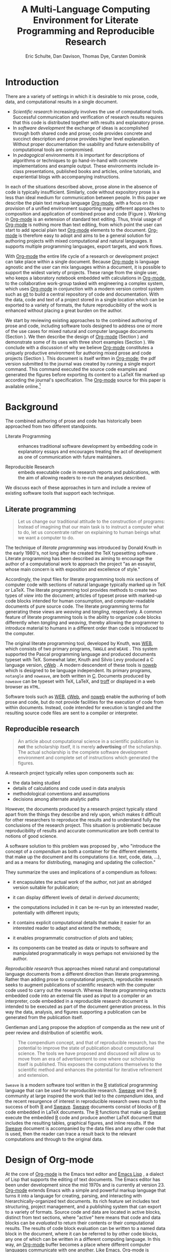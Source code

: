 #+TITLE: A Multi-Language Computing Environment for Literate Programming and Reproducible Research
#+AUTHOR: Eric Schulte, Dan Davison, Thomas Dye, Carsten Dominik
#+OPTIONS: ^:nil toc:nil H:4
#+LATEX_HEADER: \usepackage{tikz}
#+LATEX_HEADER: \usepackage{attrib}
#+LATEX_HEADER: \usepackage{mathpazo}
#+LATEX_HEADER: \usepackage{thumbpdf,natbib}
#+LATEX_HEADER: \Plainauthor{Eric Schulte, Dan Davison, Thomas Dye, Carsten Dominik}
#+LATEX_HEADER: \author{Eric Schulte\\University of New Mexico \And Dan Davison\\University of Oxford \AND Thomas Dye\\University of Hawai`i \AND Carsten Dominik\\University of Amsterdam and Radboud University Nijmegen}
#+LATEX_HEADER: \title{A Multi-Language Computing Environment for Literate Programming and Reproducible Research}
#+LATEX_HEADER: \Shorttitle{Computational Environment for Mixed Prose and Code}
#+LATEX_HEADER: \Keywords{emacs, lisp, org-mode, literate programming, reproducible research, compendium, web}
#+LATEX_HEADER: \Address{Eric Schulte\\Department of Computer Science\\University of New Mexico\\1 University of New Mexico\\Albuquerque, NM 87131\\United States of America\\E-mail: eschulte@cs.unm.edu\\URL: http://cs.unm.edu/$\sim$eschulte/}
#+LATEX_HEADER: \Abstract{We present a new computing environment for authoring mixed natural   and computer language documents. In this environment a single   hierarchically-organized plain text source file may contain a   variety of elements such as code in arbitrary programming languages,   raw data, links to external resources, project management data,   working notes, and text for publication. Code fragments may be   executed in situ with graphical, numerical and text output captured   or linked in the file. Export to \LaTeX{}, HTML, \LaTeX{} Beamer,   DocBook and other formats permits working reports, presentations and   manuscripts for publication to be generated from the file. In   addition, functioning pure code files can be automatically extracted   from the file. This environment is implemented as an extension to   the Emacs text editor and provides a rich set of features for   authoring both prose and code, as well as sophisticated project   management capabilities.}
#+LaTeX_CLASS: jss
#+STARTUP: oddeven

* COMMENT How to export this file to LaTeX
Evaluate the following code block to configure Org-mode for exporting
this file to LaTeX.

#+begin_src emacs-lisp :tangle yes :results silent
  (require 'org-latex)
  (org-add-link-type
   "latex" nil
   (lambda (path desc format)
     (cond
      ((eq format 'html)
       (format "<span style=\"color:black;\">%s</span>" desc))
      ((eq format 'latex)
       (format "\\%s{%s}" path desc)))))

  (setq org-babel-default-header-args:org '((:results . "raw silent")
                                            (:exports . "code")))
  ;; replace nasty single-quotes returned by R
  (add-hook 'org-export-latex-final-hook
            (lambda ()
              (replace-regexp "’" "'")
              (goto-char (point-min))
              (replace-regexp (regexp-quote "\texttt{SCHEDULED:}") "SCHEDULED:")
              (goto-char (point-min))
              (replace-regexp (regexp-quote ",*") "*")
              (replace-regexp (regexp-quote ",#") "#")))
  
  ;; use latex listings for fontified code blocks
  (set-default 'org-export-latex-listings t)

  
  (add-to-list 'org-export-latex-classes
               '("jss"
                 "\\documentclass[article,shortnames]{jss}"
                 ("\\section{%s}" . "\\section*{%s}")
                 ("\\subsection{%s}" . "\\subsection*{%s}")
                 ("\\subsubsection{%s}" . "\\subsubsection*{%s}")
                 ("\\paragraph{%s}" . "\\paragraph*{%s}")
                 ("\\subparagraph{%s}" . "\\subparagraph*{%s}")))

  ;; JSS has its own code formatting style
  (setq org-export-latex-listings nil)
  (setq org-export-latex-verbatim-wrap
        '("\\begin{Code}\n" . "\\end{Code}\n"))

  :configured
#+end_src

* Introduction
There are a variety of settings in which it is desirable to mix prose,
code, data, and computational results in a single document.
- /Scientific research/ increasingly involves the use of computational
  tools. Successful communication and verification of research results
  requires that this code is distributed together with results and
  explanatory prose.
- In /software development/ the exchange of ideas is accomplished
  through both shared code and prose; code provides concrete and
  succinct description and prose provides higher level explanation.
  Without proper documentation the usability and future extensibility
  of computational tools are compromised.
- In /pedagogical/ environments it is important for descriptions of
  algorithms or techniques to go hand-in-hand with concrete
  implementations and example output.  These environments include
  in-class presentations, published books and articles, online
  tutorials, and experiential blogs with accompanying instructions.

In each of the situations described above, prose alone in the absence
of code is typically insufficient.  Similarly, code
without expository prose is a less than ideal medium for communication
between people. In this paper we describe the plain text markup
language [[latex:proglang][Org-mode]], with a focus on its provision of a unified
environment supporting many different approaches to composition and
application of combined prose and code (Figure \ref{fig:overview}).  Working in
[[latex:proglang][Org-mode]] is an extension of standard text editing. Thus, trivial usage
of [[latex:proglang][Org-mode]] is nothing more than text editing, from which point the
user can start to add special plain text [[latex:proglang][Org-mode]]
elements to the document.  [[latex:proglang][Org-mode]] is therefore easy to adopt and
aims to be a general solution for authoring projects with mixed
computational and natural languages.  It supports multiple programming languages,
export targets, and work flows.

#+begin_LaTeX
    \usetikzlibrary{shapes,arrows,shadows,decorations,decorations.text,through}
    \tikzstyle{page} = [rectangle, draw, text width=9em,
    text centered, rounded corners,
    node distance=3cm, minimum height=1em,
    font=\tiny,
    fill=blue!20,
    general shadow={
      fill=black!30,
      shadow xshift=0.25cm,
      shadow yshift=-0.25cm
    },
    very thick,
    draw=blue]
    \begin{figure}
      \centering
      \begin{tikzpicture}[->,>=stealth', shorten >=1pt, auto, scale=0.75]
        \node [page] (org) at (0,0) {
          \begin{center}
            \normalsize{Org-mode}
          \end{center}
    \begin{verbatim}
      ,* Plain Text Markup
      - prose composition
      - code composition
      - data analysis
    
      ,#+begin_src C :tangle run.c
        int main(){
          return 0;
        }
      ,#+end_src
    
      ,#+begin_src R :file fig.pdf
        plot(data)
      ,#+end_src
    
    \end{verbatim}
        };
    
        \node [page] (htm) at (8,1) {
          \begin{center}
            \normalsize{HTML}
          \end{center}
    \begin{verbatim}
      <h1>Plain Text Markup</h1>
      <ul>
      <li>prose composition</li>
      <li>code composition</li>
      <li>data analysis</li>
      </ul>
    \end{verbatim}
        };
    
        \node [page] (tex) at (9,-1) {
          \begin{center}
            \normalsize{\LaTeX{}}
          \end{center}
    \begin{verbatim}
      \Section{Plain Text Markup}
      \begin{itemize}
      \item prose composition
      \item code composition
      \item data analysis
      \end{itemize}
    \end{verbatim}
        };
    
        \node [page] (src) at (-8,0) {
          \begin{center}
            \normalsize{Source Code}
          \end{center}
    \begin{verbatim}
      int main(){
        return 0;
      }
    \end{verbatim}
        };
    
        \node [text width=8em] (code-out) at (3.5,-5) {embedded data and
          source code in arbitrary languages};
    
        \node [text width=8em] (code-out) at (-3.5,-5) {raw output,
          tabular data, figures, etc\ldots};
    
        \path (org) edge [loop below] node {\normalsize{Code Evaluation}} (
        \path (org) edge node {\normalsize{Export}} (5.5,0); 
        \path (org) edge node [above, text width=4.5em] {\normalsize{Code\\  Extraction}} (-5.5,0);
        \path (org) edge node [below] {\normalsize{(Weave)}} (5.5,0); 
        \path (org) edge node [below] {\normalsize{(Tangle)}} (-5.5,0);
      \end{tikzpicture}
      \caption{Org-mode enables both the composition and
        application of code and prose.}
      \label{fig:overview}
    \end{figure}
#+end_LaTeX

With [[latex:proglang][Org-mode]] the entire life cycle of a research or development
project can take place within a single document.  Because [[latex:proglang][Org-mode]] is
language agnostic and the user can mix languages within a document, it
is possible to support the widest variety of projects.  These range
from the single user, who keeps a laboratory notebook
embedded with calculations in [[latex:proglang][Org-mode,]] to the collaborative
work-group tasked with engineering a complex system, which uses
[[latex:proglang][Org-mode]] in conjunction with a modern version control system such as
[[latex:proglang][git]] to build a central repository of code and documentation.  With the
data, code and text of a project stored in a single location which can
be exported to a variety of formats, the future reproducibility of the
work is enhanced without placing a great burden on the
author.

We start by reviewing existing approaches to the combined authoring of
prose and code, including software tools designed to address one or
more of the use cases for mixed natural and computer language
documents (Section \ref{background}).  We then describe the design of
[[latex:proglang][Org-mode]] (Section \ref{design}) and demonstrate some of its uses with
three short examples (Section \ref{examples}).  We conclude with a
discussion of why we believe [[latex:proglang][Org-mode]] constitutes a uniquely
productive environment for authoring mixed prose and code projects
(Section \ref{discussion}).  This document is itself written in
[[latex:proglang][Org-mode]]; the pdf version submitted to the journal was created by
running a single export command.  This command executed the source
code examples and generated the figures before exporting its content
to a LaTeX file marked up according the journal's specification. The
[[latex:proglang][Org-mode]] source for this paper is available online.[fn:5]

* Background
  :PROPERTIES:
  :CUSTOM_ID: background
  :END:
The combined authoring of prose and code has historically been
approached from two different standpoints.

- Literate Programming :: enhances traditional software development by
     embedding code in explanatory essays and encourages treating the
     act of development as one of communication with future
     maintainers.

- Reproducible Research :: embeds executable code in research reports
     and publications, with the aim of allowing readers to re-run the
     analyses described.

We discuss each of these approaches in turn and include a review of
existing software tools that support each technique.

** Literate programming
#+begin_quote
Let us change our traditional attitude to the construction of
programs: Instead of imagining that our main task is to instruct a
computer what to do, let us concentrate rather on explaining to human
beings what we want a computer to do.

\attrib{\citealt{web}}
#+end_quote

The technique of /literate programming/ was introduced by Donald Knuth
 in the early 1980's, not long after he created the TeX typesetting
 software \citep{web}.  Literate programming has been described as
 aiming to encourage the author of a computational work to approach
 the project "as an essayist, whose main concern is with exposition
 and excellence of style."
# need citation with page number
# I hesitate about including this as I find the quote itself
# pretentious and thus of questionable style [DD]

Accordingly, the input files for literate programming tools mix
sections of computer code with sections of natural language typically
marked up in TeX or LaTeX.  The literate programming tool provides
methods to create two types of /view/ into the document; articles of
typeset prose with marked-up code blocks intended for human consumption,
and computer-readable documents of pure source code.  The literate
programming terms for generating these views are /weaving/ and
/tangling/, respectively.  A common feature of literate programming
tools is the ability to organize code blocks differently when
/tangling/ and /weaving/, thereby allowing the programmer to introduce
material to humans in a different order than code is introduced to the
computer.

The original literate programming tool, developed by Knuth, was
[[latex:proglang][WEB]], which consists of two primary programs,
=TANGLE= and =WEAVE= \citep{web}.  This system supported the Pascal
programming language and produced documents typeset with TeX.
Somewhat later, Knuth and Silvio Levy produced a C language version,
[[latex:proglang][cWeb]] \citep{knuth94:_cweb_system_struc_docum}.  A
modern descendent of these tools is [[latex:proglang][noweb]]
\citep{noweb} which is designed to be language independent.  Its
primary programs, =notangle= and =noweave=, are both written in
[[latex:proglang][C]].  Documents produced by =noweave= can be typeset
with TeX, LaTeX, and [[latex:proglang][troff]] or displayed in a web
browser as =HTML=.
# I'm slightly confused here. Is that the same as saying that
# =noweave= is capable of producing LaTeX, troff and HTML output? Does
# =noweave= require latex (mixed with code) as /input/?
Software tools such as [[latex:proglang][WEB]], [[latex:proglang][cWeb]], and [[latex:proglang][noweb]] enable the authoring of
both prose and code, but do not provide facilities for the execution
of code from within documents.  Instead, code intended for execution
is tangled and the resulting source code files are sent to a compiler
or interpreter.

** Reproducible research
#+begin_quote
An article about computational science in a scientific publication is
*not* the scholarship itself, it is merely *advertising* of the
scholarship.  The actual scholarship is the complete software
development environment and complete set of instructions which
generated the figures.

\attrib{\citealt{donoho}}
#+end_quote

A research project typically relies upon components such as:
  - the data being studied
  - details of calculations and code used in data analysis
  - methodological conventions and assumptions
  - decisions among alternate analytic paths

However, the documents produced by a research project typically stand
apart from the things they describe and rely upon, which makes it
difficult for other researchers to reproduce the results and to
understand fully the conclusions of the research project. This
situation is problematic because reproducibility of results and
accurate communication are both central to notions of good science.

A software solution to this problem was proposed by
\citet{compendium}, who "introduce the concept of a /compendium/ as
both a container for the different elements that make up the document
and its computations (i.e. text, code, data, ...), and as a means for
distributing, managing and updating the collection."

They summarize the uses and implications of a compendium as follows:

  - it encapsulates the actual work of the author, not just an
    abridged version suitable for publication; 

  - it can display different levels of detail in /derived documents/; 

  - the computations included in it can be re-run by an interested
    reader, potentially with different inputs;

  - it contains explicit computational details that make it easier for
    an interested reader to adapt and extend the methods;

  - it enables programmatic construction of plots and tables; 

  - its components can be treated as data or inputs to software and
    manipulated programmatically in ways perhaps not envisioned by
    the author.

/Reproducible research/ thus approaches mixed natural and
computational language documents from a different direction than
literate programming.  Rather than adding prose to computational
projects, reproducible research seeks to augment publications of
scientific research with the computer code used to carry out the
research.  Whereas literate programming extracts embedded code into an
external file used as input to a compiler or an interpreter, code
embedded in a reproducible research document is intended to be executed as part
of the document generation process.  In this way the data, analysis,
and figures supporting a publication can be generated from the
publication itself.

Gentleman and Lang propose the adoption of compendia as the
new unit of peer review and distribution of scientific work.

#+begin_quote
The compendium concept, and that of reproducible research, has the
potential to improve the state of publication about computational
science. The tools we have proposed and discussed will allow us to
move from an era of advertisement to one where our scholarship itself
is published. This exposes the computations themselves to the
scientific method and enhances the potential for iterative refinement
and extension.  \citep{compendium}
#+end_quote

=Sweave= \citep{sweave} is a modern software tool written in the [[latex:proglang][R]]
statistical programming language \citep{r-software} that can be used
for reproducible research.  [[latex:proglang][Sweave]] and the [[latex:proglang][R]] community at large
inspired the work that led to the /compendium/ idea, and the recent
resurgence of interest in reproducible research owes much to the success of both [[latex:proglang][R]]
and [[latex:proglang][Sweave]].
[[latex:proglang][Sweave]] documents consist of blocks of [[latex:proglang][R]] code embedded in
LaTeX documents.  The [[latex:proglang][R]] functions that make up
[[latex:proglang][Sweave]] execute the embedded [[latex:proglang][R]] code and produce another
LaTeX document that includes the resulting tables, graphical figures,
and inline results.  If the [[latex:proglang][Sweave]] document is accompanied by the
data files and any other code that is used, then the reader can trace a result
back to the relevant computations and through to the original
data.

* Design of Org-mode
  :PROPERTIES:
  :CUSTOM_ID: design
  :END:
At the core of [[latex:proglang][Org-mode]] is the Emacs text editor \citep{emacs} and
[[latex:proglang][Emacs Lisp]]
\citep{lewis10:_gnu_emacs_lisp_refer_manual}, a dialect of Lisp that
supports the editing of text documents.  The Emacs editor has been under
development since the mid 1970s and is currently at version 23.
[[latex:proglang][Org-mode]] extends Emacs with a simple and powerful markup language
that turns it into a language for creating, parsing, and interacting with
hierarchically-organized text documents.  Its
rich feature set includes text structuring, project management, and a
publishing system that can export to a variety of formats.  Source
code and data are located in active blocks, distinct from text
sections, where "active" here means that code and data blocks can be
/evaluated/ to return their contents or their computational results.
The results of code block evaluation can be written to a named data
block in the document, where it can be referred to by other code
blocks, any one of which can be written in a different computing
language.  In this way, an [[latex:proglang][Org-mode]] buffer becomes a place where
different computer languages communicate with one another.  Like
Emacs, [[latex:proglang][Org-mode]] is extensible: support for new languages can be added
by the user in a modular fashion through the definition of a small
number of [[latex:proglang][Emacs Lisp]] functions.

In the remainder of this section, we first describe [[latex:proglang][Org-mode]] in more detail, focusing
on those features that support literate programming and reproducible
research (Section \ref{org-mode}).  We then describe the syntax of
code and data blocks (Section \ref{syntax}), evaluation of code blocks
(Section \ref{code-blocks}), weaving and tangling of [[latex:proglang][Org-mode]] documents
(Section \ref{export}), and language support facilities (Section
\ref{languages}).

** Structure and content of Org-mode documents
   :PROPERTIES:
   :CUSTOM_ID: org-mode
   :END:

[[latex:proglang][Org-mode]] is an Emacs extension that organizes note taking, task
management, project planning, documentation and authoring.  Its name
comes from its organizing function and the fact that extensions to
Emacs are often implemented as /modes/---software modules that define
the way a user can edit and interact with certain classes of
documents.  [[latex:proglang][Org-mode]] documents are plain text files, usually with the
file name extension /.org/; working in [[latex:proglang][Org-mode]] starts with
conventional text editing and incrementally adds [[latex:proglang][Org-mode]]-specific
features.  Because Emacs has been ported to a large number of operating systems
[[latex:proglang][Org-mode]] can be run on a wide variety of devices and its plain text
documents are compatible between arbitrary platforms.

*** Document structure

The fundamental structure of [[latex:proglang][Org-mode]] documents is the outline,
comprising a hierarchically arranged collection of nodes.  A
document can have a section of text before the first node, which 
is often used for defining general properties of the document
such as a title, and for technical setup.  Following this initial 
section is a sequence of top-level nodes, each of which is the root 
of a subtree of arbitrary depth.
Nodes in the outline are single line headings identified by one or
more asterisks at the beginning of the line.  The number of asterisks
indicates the hierarchical level of the node.

#+begin_src org
  ,* First heading
  ,    Some arbitrary text
  ,* Second heading
  ,** A subsection of the second heading
  ,* Third heading
#+end_src

Each heading line can be followed by arbitrary text,
which gives the document the logical structure of a book or article.  The
hierarchical outline structure can be folded at every node, making it
possible to expose selected sections for quick access or to provide a
structural overview of the document.

*** Metadata on nodes

One of the primary design goals of [[latex:proglang][Org-mode]] was to define a system
that combines efficient note-taking and brainstorming with a task
management and project planning system.  A single [[latex:proglang][Org-mode]] document
can hold the notes together with all the data necessary to keep track
of tasks and projects associated with the notes.  This is accomplished
by assigning metadata to outline nodes using a special syntax.
Metadata for a node can include a task state, like =TODO= or =DONE=, a
priority, and one or more tags, dates, and arbitrary key-value pairs
called properties.  In the following example the top-level node is a
task with state =TODO=, a priority of =A=, and tagged for urgent
attention at work.  The task has been scheduled for 18 August 2010 and
a property indicates that it was delegated to Peter.

#+begin_src org
  ,* TODO [#A] Some task         :@work:urgent:
  ,  SCHEDULED: <2010-08-18 Wed>
  ,  :PROPERTIES:
  ,    :delegated_to: Peter 
  ,  :END:
#+end_src

The task and project management functionality of [[latex:proglang][Org-mode]] is centered
around the metadata associated with nodes.  [[latex:proglang][Org-mode]] provides
facilities to create and modify metadata quickly and efficiently.  It
also provides facilities to search, sort, and filter headlines, to
display a chronological summary of all headlines with date and time
metadata, to
display tabular views of properties at selected headlines, to clock in and out of
headlines defined as tasks, and more.

The outline structure of documents defines a hierarchy of
metadata.  Tags and properties of a node are inherited by its
sub-nodes, and views of the document can be designed that sum or
average the properties inherited by a node.  Code blocks live in this
hierarchy of content and metadata, all of which is accessible to and
can be modified by the code blocks.

*** Special document content

The text following a headline in an [[latex:proglang][Org-mode]] document can be
structured to represent various types of information, including
vectors, matrices, source code, and arbitrary pieces of text.  Vector
and matrix data are represented as tables where the columns are marked
by vertical bars and rows are optionally separated by dashed lines as
shown in the following example.  Org-mode provides a number of
commands for natural table navigation and editing.  The Emacs
mathematical tool, /calc/,[fn:3] can be used to carry out computations
in tables.  This feature is similar to spreadsheet applications, but
[[latex:proglang][Org-mode]] uses plain text to represent both data and formulas.

#+begin_src org
  ,| Name 1 | Name 2 | ... | Name N |
  ,|--------+--------+-----+--------|
  ,| Value  | ...    | ... | ...    |
  ,| ...    | ...    | ... | ...    |
#+end_src

** Code and data block extensions
    :PROPERTIES:
    :CUSTOM_ID: code-blocks
    :END:

Both code and data blocks are /active/ in [[latex:proglang][Org-mode]] documents.  This
means that code blocks can be evaluated and their results written to
the document as [[latex:proglang][Org-mode]] constructs.  These blocks can interact with
both data and code blocks through a simple and powerful variable
passing system.

*** Syntax
    :PROPERTIES:
    :CUSTOM_ID: syntax
    :END:

Data blocks that are preceded by a line that begins with =#+results:=,
and are
followed by a name unique within the document, can be accessed by code
blocks. These can be /tables/, /example blocks/, or /links/.
#+begin_src org
  ,#+results: tabular-data
  ,| 1 |  2 |
  ,| 2 |  3 |
  ,| 3 |  5 |
  ,| 4 |  7 |
  ,| 5 | 11 |
  
  ,#+results: scalar-data
  ,: 9
  
  ,#+results: linked-data
  ,[[http://external-data.org]]
#+end_src

Active code blocks are marked with a =#+source:= line, followed by a
name unique within the document.  Such blocks can be augmented by header
arguments that control the way [[latex:proglang][Org-mode]] handles evaluation and export.
#+begin_src org
  ,#+source: <name>
  ,#+begin_src <language> <header arguments>
  ,  <body>
  ,#+end_src
#+end_src

*** Evaluation

When a code block is evaluated, the captured output appears by default
in the [[latex:proglang][Org-mode]] buffer immediately following the code block, e.g.,
#+begin_src org
   ,#+begin_src ruby :exports none
   ,  require 'date'
   ,  "This was last evaluated on #{Date.today}"
   ,#+end_src
   ,
   ,#+results:
   ,: This was last evaluated on 2010-11-01
#+end_src

#+begin_src ruby :exports none
  require 'date'
  "This was last evaluated on #{Date.today}"
#+end_src

By default, a code block is evaluated in a dedicated system process
that does not persist after evaluation is complete. The =:dir= header
argument can be used to specify the directory associated with the
system process; if this is a directory on a remote machine then the
code executes on the remote machine and the results are automatically
transferred across the network to the local Emacs process.

In addition, evaluation of several languages may be performed in an
interactive Emacs "session" that persists indefinitely. For example,
session-based evaluation of R code uses R sessions provided by the
Emacs Speaks Statistics (ESS) project \citep{ess}.  Thus, both the [[latex:proglang][Org-mode]]
buffer and the language-specific session buffers may be used to
share functions and data structures between blocks. In [[latex:proglang][Org-mode]],
[[latex:proglang][R]] code editing and session-based [[latex:proglang][R]] evaluation are implemented using
ESS. Therefore [[latex:proglang][Org-mode]] is not a replacement for ESS; rather [[latex:proglang][Org-mode]]
provides a document authoring and project management environment
within which to embed traditional ESS usage.

Session-based evaluation during export to LaTeX is similar to the approach
taken by [[latex:proglang][Sweave]], in which every code block is evaluated in the same
persistent session.  In [[latex:proglang][Org-mode]], the =:session= header argument takes
an optional name, making it possible to maintain multiple distinct
sessions.  Thus, [[latex:proglang][Org-mode]] builds upon and extends the functionality of [[latex:proglang][Sweave]].

*** Results
[[latex:proglang][Org-mode]] returns the results of code block evaluation as strings,
scalars, tables, or links.  By default, these are
inserted in the [[latex:proglang][Org-mode]] buffer as special plain text elements immediately after
the code block.  In practice, the user has extensive control over how
evaluation results are handled.

At the most basic level, results can be collected from code blocks by
value or as output.  This behavior is controlled by the =:results=
header argument.

- =:results value= :: Specifies that the code block should be treated
     as a function, and the results should be equal to the value of
     the last expression in the block, like the return value of a
     function.  This is the default setting.

- =:results output= :: Specifies that the results should be collected
     from =STDOUT=, as they are written by the
     application responsible for code execution.

These differences are demonstrated by the following
[[latex:proglang][perl]] code, which yields different results depending
on the value of the =:results= header argument.  Note that the first
example uses the default =:results value= and returns a scalar.  When
output is returned the same code yields a string.

#+begin_src org
  ,#+begin_src perl
  ,  $x = 8;
  ,  $x = $x + 1;
  ,  print "shouting into the dark!\n";
  ,  $x
  ,#+end_src
  
  ,#+results:
  ,: 9
    
  ,#+begin_src perl :results output
  ,$x = 8;
  ,$x = $x + 1;
  ,print "shouting into the dark!\n";
  ,$x
  ,#+end_src
  
  ,#+results:
  ,: shouting into the dark!  
#+end_src org

#+begin_src perl :exports none
  $x = 8;
  $x = $x + 1;
  print "shouting into the dark!\n";
  $x
#+end_src

#+begin_src perl :results output :exports none
$x = 8;
$x = $x + 1;
print "shouting into the dark!\n";
$x
#+end_src

[[latex:proglang][Org-mode]] also recognizes vector and matrix results and
inserts them as tables into the buffer, as demonstrated by the
following two blocks of Haskell code.

#+begin_src org
  ,#+begin_src haskell
  ,  [1, 2, 3, 4, 5]
  ,#+end_src
  
  ,#+results:
  ,| 1 | 2 | 3 | 4 | 5 |
  
  ,#+begin_src haskell
  ,  zip [1..] (map (+1) [1, 2, 3])
  ,#+end_src
  
  ,#+results:
  ,| 1 | 2 |
  ,| 2 | 3 |
  ,| 3 | 4 |
#+end_src

#+begin_src haskell :exports none
  [1, 2, 3, 4, 5]
#+end_src

#+begin_src haskell :exports none
  zip [1..] (map (+1) [1, 2, 3])
#+end_src

When the result of evaluating a code block is a file, the =:file=
header argument can be used to provide a path and name for the file.
Org-mode saves the results to the named file and places a link to it
in the document.  These links are handled by Org-mode in the usual
ways; they can be opened from within the document and included in
exports with captions and labels for cross-referencing.

Much more information about controlling the evaluation of code and the
handling of code results is available in the Org-mode documentation.[fn:4]

*** Variables
Org-mode implements a simple system of passing arguments to code
blocks.  The =:var= header argument takes a variable name and a value
and assigns the value to the named variable inside the code block.
Values can be literal values, such as scalars or strings, references
to named data blocks, links, or references to named code blocks.
In the latter case, the value is the result of evaluating the
referenced code block.

All values passed to variables are served by the Emacs Lisp
interpreter that is at the core of Emacs.  This argument passing
syntax allows for complex chaining of raw values in a document, and
the results of computations in one computer language can be used as
input to blocks of code in another language, as shown in Section
\ref{examples}.

** Export
    :PROPERTIES:
    :CUSTOM_ID: export
    :END:

Borrowing terms from the Literate Programming literature, Org-mode
supports both /weaving/---the exportation of a mixed code/prose
document to a prose format suitable for reading by a human---and
/tangling/---the exportation of a mixed code/prose document to a pure
code file suitable for execution by a computer.

- weaving :: Org-mode provides a sophisticated and full-featured
     system to export to a number of target formats including HTML and LaTeX,
     with support for pre-processing code blocks as part of
     the export process.  Using the =:exports= header argument, the
     code of the code block, the results of executing the code block,
     both code and results, or neither can be included in the export.

- tangling :: Source code in an Org-mode document can be re-arranged
     on export.  Often, the order in which a computer needs to be
     presented with code differs from the order in which the code may
     be best organized in a document.  Literate programming systems
     like noweb solve this problem using code-block references that
     are expanded as part of the tangle process \citep{noweb}.
     Org-mode implements the noweb reference system using
     identical syntax and functionality.

** COMMENT Export/Weaving/Tangling terminology
   What is the relationship of these terms? This crops up at the start
   of the next para.

*** Scheme A: Weaving and Tangling are types of export
    - Export
      - Weaving
      - Tangling
*** Scheme B: Weaving and Export are synonyms
   - Export == Weaving
   - Tangling something else
    
** Language support
    :PROPERTIES:
    :CUSTOM_ID: languages
    :END:

The core functions of Org-mode related to source code are language
agnostic.  The tangling, source code edit, and export features can be
used for any computer language, even those that are not specifically
supported; only code evaluation and interaction with live sessions
require language-specific functions.  Support for new languages can be
added by defining a small number of Emacs Lisp functions named
according to language, following some simple conventions.  Currently,
Org-mode has support for more than 30 languages.  The ease with which
support for new languages can be added is evidenced by the fact that
new language support is increasingly implemented by Org-mode users.

** Safety considerations
A reproducible research document includes code that
can be evaluated.  This carries the potential of giving a malicious hacker direct
access to the document reader's computer.  The primary defense in this instance
is for the reader to recognize malicious code and to choose not to run
it.  This can be a difficult task in a reproducible research document
written in a single computer language, such as one written with
Sweave, but the difficulty increases if the document is written in
several computer languages, one or more of which is not understood by
the reader.

Org-mode has been designed with security measures to protect users
from the accidental or uninformed execution of code.  By default
/every/ execution of a code block requires explicit confirmation from
the user.[fn:1]

* Examples
   :PROPERTIES:
   :CUSTOM_ID: examples
   :END:

The following section demonstrates with short examples a number of
common Org-mode usage patterns.  The first example highlights the flow
of data between tables, code blocks of multiple languages, and
graphical figures.  The second demonstrates the use of traditional
literate programming techniques.  The final example demonstrates the
use of Org-mode for data analysis. It involves interaction with
external data sources, automated creation and use of local databases
from within Org-mode documents for long-term persistence of
potentially large amounts of data, and the use of session-based
evaluation for short term persistence of smaller data sets.

** Data flow --- Pascal's triangle
   :PROPERTIES:
   :custom_id: pascals-triangle
   :END:

Pascal's triangle is one name for a geometric arrangement of the
binomial coefficients in a triangle.  The triangle has several
interesting and useful mathematical properties.  This example
constructs and manipulates a Pascal's triangle to illustrate potential
data flows in Org-mode.  Data are passed from a code block to an
Org-mode table, from an Org-mode table to a code block, from one code
block to another, and from a code block to a graphic figure.  Finally,
the example uses a property of the triangle to test the correctness of
the implementation, using Emacs Lisp code blocks embedded in a tabular
view of the triangle to test whether the property is satisfied.

*** Computing Pascal's triangle
The following Python source block computes and returns the first
five rows of Pascal's triangle.  Org-mode inserts the value returned
by the Python function into the Org-mode document as a table named
=pascals-triangle=.  This table can be referenced by other code
blocks.
#+begin_src org
   ,#+source: pascals-triangle
   ,#+begin_src python :var n=5 :exports none :return pascals_triangle(5)
   ,  def pascals_triangle(n):
   ,      if n == 0:
   ,          return [[1]]
   ,      prev_triangle = pascals_triangle(n-1)
   ,      prev_row = prev_triangle[n-1]
   ,      this_row = map(sum, zip([0] + prev_row, prev_row + [0]))
   ,      return prev_triangle + [this_row]
   ,#+end_src
   ,
   ,#+results: pascals-triangle
   ,| 1 |   |    |    |   |   |
   ,| 1 | 1 |    |    |   |   |
   ,| 1 | 2 |  1 |    |   |   |
   ,| 1 | 3 |  3 |  1 |   |   |
   ,| 1 | 4 |  6 |  4 | 1 |   |
   ,| 1 | 5 | 10 | 10 | 5 | 1 |
#+end_src

#+source: pascals-triangle
#+begin_src python :var n=5 :exports none :return pascals_triangle(5)
  def pascals_triangle(n):
      if n == 0:
          return [[1]]
      prev_triangle = pascals_triangle(n-1)
      prev_row = prev_triangle[n-1]
      this_row = map(sum, zip([0] + prev_row, prev_row + [0]))
      return prev_triangle + [this_row]
#+end_src

#+results: pascals-triangle
| 1 |   |    |    |   |   |
| 1 | 1 |    |    |   |   |
| 1 | 2 |  1 |    |   |   |
| 1 | 3 |  3 |  1 |   |   |
| 1 | 4 |  6 |  4 | 1 |   |
| 1 | 5 | 10 | 10 | 5 | 1 |

*** Drawing Pascal's triangle
A more pleasing representation of Pascal's triangle can created with the dot
graphing language.  In the following code block the =pascals-triangle=
table is passed to a block of Python code through the
variable =pst=.  Org-mode transforms the table into a Python list,
which the Python block uses to construct strings of dot commands.  The
strings of dot commands are intended for use by a subsequent code
block, and not for inclusion into the exported document, as indicated
by the =:exports none= header argument.

#+begin_src org
   ,#+source: pst-to-dot
   ,#+begin_src python :var pst=pascals-triangle :results output :exports none 
   ,  def node(i, j):
   ,        return '"%d_%d"' % (i+1, j+1)
   ,  
   ,  def edge(i1, j1, i2, j2):
   ,        return '%s--%s;' % (node(i1, j1), node(i2,j2))
   ,  
   ,  def node_with_edges(i, j):
   ,        line = '%s [label="%d"];' % (node(i, j), pst[i][j])
   ,        if j > 0:
   ,              line += edge(i-1, j-1, i, j)
   ,        if j < len(pst[i])-1:
   ,              line += edge(i-1, j, i, j)
   ,        return line 
   ,  
   ,  # Eliminate empty table cells
   ,  pst = [filter(None, row) for row in pst]
   ,
   ,  # Output dot commands
   ,  print '\n'.join([node_with_edges(i, j)
   ,                   for i in range(len(pst))
   ,                   for j in range(len(pst[i]))])
   ,#+end_src
#+end_src

#+source: pst-to-dot
#+begin_src python :var pst=pascals-triangle :results output :exports none 
  def node(i, j):
        return '"%d_%d"' % (i+1, j+1)

  def edge(i1, j1, i2, j2):
        return '%s--%s;' % (node(i1, j1), node(i2,j2))

  def node_with_edges(i, j):
        line = '%s [label="%d"];' % (node(i, j), pst[i][j])
        if j > 0:
              line += edge(i-1, j-1, i, j)
        if j < len(pst[i])-1:
              line += edge(i-1, j, i, j)
        return line 
  
  # Eliminate empty table cells
  pst = [filter(None, row) for row in pst]

  # Output dot commands
  print '\n'.join([node_with_edges(i, j)
                   for i in range(len(pst))
                   for j in range(len(pst[i]))])
#+end_src

The output is passed directly into a block of dot code by assigning
the name of the Python code block to the variable =pst-vals=.  Passing
the results of one code block to another in this way is called
/chaining/; Org-mode places no limit on the number of code blocks that
can be chained together.  Evaluation propagates backwards through
chained code blocks.  In this example, the =:file= header argument
causes the code block to save the image resulting from its evaluation
into a file named =pascals-triangle.pdf=, and inserts a link to this
image into the Org-mode buffer.  This link will then expand to include
the contents of the image upon export --- it is also possible to view
linked images from within an Org-mode buffer.  The link is shown both
in Org-mode syntax and in exported form (Figure
\ref{pascals-triangle-fig}).

#+begin_src org
   ,#+source: pst-to-fig
   ,#+headers: :file pascals-triangle.pdf :cmdline -Tpdf
   ,#+begin_src dot :var pst-vals=pst-to-dot :exports results
   ,  graph {
   ,    $pst-vals
   ,  }
   ,#+end_src
   ,
   ,#+Caption: Pascal's Triangle \label{pascals-triangle-fig}
   ,#+ATTR_LaTeX width=.6\linewidth
   ,#+results: pst-to-fig
   ,[[file:pascals-triangle.pdf]]
#+end_src

#+source: pst-to-fig
#+headers: :file pascals-triangle.pdf :cmdline -Tpdf
#+begin_src dot :var pst-vals=pst-to-dot :exports results
  graph {
    $pst-vals
  }
#+end_src

#+Caption: Pascal's Triangle \label{pascals-triangle-fig}
#+ATTR_LaTeX: width=0.6\linewidth
#+results: pst-to-fig
[[file:pascals-triangle.pdf]]

*** Testing for correctness
Now that Pascal's triangle has been constructed and a graphic
representation prepared, it is worth asking whether the triangle
itself is correct.  Because the sum of successive diagonals of the
triangle yields the Fibonacci series, it is possible to verify that
the triangle is correct.  This can be done in many ways; here, it is
done with a short block of Emacs Lisp code that takes a row of numbers
and a number =n= and returns =pass= if the sum of the numbers in the
row is equal the nth Fibonacci number and returns =fail= otherwise.
Calls to this code block can be embedded into the tabular view of
Pascal's triangle using spreadsheet style formulas.  When the
spreadsheet is calculated, it returns =pass= for each of the five
diagonals, confirming that the implementation of Pascal's triangle is
correct.

#+begin_src org
  ,#+source: pst-check
  ,#+begin_src emacs-lisp :var row='(1 2 1) :var n=0 :exports code
  ,  (defun fib (n)
  ,    (if (<= n 2)
  ,        1
  ,      (+ (fib (- n 1)) (fib (- n 2)))))
  , 
  ,  (let ((row (if (listp row) row (list row))))
  ,    (if (= (fib n) (reduce #'+ row))
  ,        "pass"
  ,      "fail"))
  ,#+end_src
  
  ,#+results: pascals-triangle
  ,| 0 |    1 |    2 |    3 |    4 |    5 |
  ,|---+------+------+------+------+------|
  ,|   | pass | pass | pass | pass | pass |
  ,| 1 |      |      |      |      |      |
  ,| 1 |    1 |      |      |      |      |
  ,| 1 |    2 |    1 |      |      |      |
  ,| 1 |    3 |    3 |    1 |      |      |
  ,| 1 |    4 |    6 |    4 |    1 |      |
  ,| 1 |    5 |   10 |   10 |    5 |    1 |
  ,#+TBLFM: @2$2='(sbe pst-check (row @3$1) (n @1$3))
  ,#+TBLFM: @2$3='(sbe pst-check (row @4$1..@4$2) (n @1$4))
  ,#+TBLFM: @2$4='(sbe pst-check (row @5$1..@5$2) (n @1$5))
  ,#+TBLFM: @2$4='(sbe pst-check (row @6$1..@6$2) (n @1$6))
  ,#+TBLFM: @2$4='(sbe pst-check (row @7$1..@7$2) (n @1$7))
#+end_src

#+source: pst-check
#+begin_src emacs-lisp :var row='(1 2 1) :var n=0 :exports none
  (defun fib (n)
    (if (<= n 2)
        1
      (+ (fib (- n 1)) (fib (- n 2)))))
   
  (let ((row (if (listp row) row (list row))))
    (if (= (fib n) (reduce #'+ row))
        "pass"
      "fail"))
#+end_src

** Literate programming --- cocktail sort
Cocktail Sort[fn:2] is a variation of Bubble Sort in which the
direction of array traversal is alternated with each pass.  As a
result Cocktail Sort is more efficient than Bubble Sort for arrays
with small elements located at the end of the array.

The following example produces a command line executable, =cocktail=,
that will print its arguments in sorted order.  The =cocktail.c= code
block uses standard literate programming syntax
(i.e.
#+begin_LaTeX
  \verb=<<block-name>>=
#+end_LaTeX
) to combine the three parts of the
program: the standard C header for input/output; the implementation of
the cocktail sort algorithm; and the command-line mechanism to accept
input and return results.

#+begin_src org :noweb tangle
  ,#+source: cocktail.c
  ,#+begin_src C :noweb tangle :tangle cocktail.c
  ,  #include <stdio.h>
  ,  <<cocktail-sort>>
  ,  <<main>>
  ,#+end_src
#+end_src

#+source: cocktail.c
#+begin_src C :noweb tangle :tangle cocktail.c yes :exports none
  #include <stdio.h>
  <<cocktail-sort>>
  <<main>>
#+end_src

A standard C language =main= method is used to collect command line
arguments, call the sorting algorithm on the supplied arguments, and
print the results.

#+begin_src org
  ,#+source: main
  ,#+begin_src C
  ,  int main(int argc, char *argv[]) {
  ,    int lst[argc-1];
  ,    int i;
  ,    for(i=1;i<argc;i++)
  ,      lst[i-1] = atoi(argv[i]);
  ,    sort(lst, argc-1);
  ,    for(i=1;i<argc;i++)
  ,      printf("%d ", lst[i-1]);
  ,    printf("\n");
  ,  }
  ,#+end_src
#+end_src

#+source: main
#+begin_src C :exports none
  int main(int argc, char *argv[]) {
    int lst[argc-1];
    int i;
    for(i=1;i<argc;i++)
      lst[i-1] = atoi(argv[i]);
    sort(lst, argc-1);
    for(i=1;i<argc;i++)
      printf("%d\n", lst[i-1]);
    return 0;
  }
#+end_src

In the implementation of Cocktail Sort the array is repeatedly
traversed in alternating directions, swapping out-of-order elements.
The actual swapping of elements is handled by =swap=, which sets the
=swapped= flag when it swaps elements, but leaves the flag alone if
the elements are already in sorted order.  This process continues
until no more swaps have been made and the array is sorted.

#+begin_src org
  ,#+source: cocktail-sort
  ,#+begin_src C :noweb tangle
  ,  void sort(int *a, unsigned int l)
  ,  {
  ,    int swapped = 0;
  ,    int i;
  ,  
  ,    do {
  ,      for(i=0; i < (l-1); i++) {
  ,        <<swap>>
  ,      }
  ,      if ( swapped == 0 ) break;
  ,      swapped = 0;
  ,      for(i= l - 2; i >= 0; i--) {
  ,        <<swap>>
  ,      }
  ,    } while(swapped > 0);
  ,  }  
  ,#+end_src
#+end_src

#+source: cocktail-sort
#+begin_src C :noweb tangle :exports none
  void sort(int *a, unsigned int l)
  {
    int swapped = 0;
    int i;
  
    do {
      for(i=0; i < (l-1); i++) {
        <<swap>>
      }
      if ( swapped == 0 ) break;
      swapped = 0;
      for(i= l - 2; i >= 0; i--) {
        <<swap>>
      }
    } while(swapped > 0);
  }  
#+end_src

The =swap= method performs conditional swapping of adjacent array
elements that are not in sorted order.  It sets the =swapped= flag if
it performs a swap.

#+begin_src org
  ,#+source: swap
  ,#+begin_src C
  ,  if ( a[i] > a[i+1] ) {
  ,    int temp = a[i];
  ,    a[i] = a[i+1];
  ,    a[i+1] = temp;
  ,    swapped = 1;
  ,  }
  ,#+end_src
#+end_src

#+source: swap
#+begin_src C :exports none
  if ( a[i] > a[i+1] ) {
    int temp = a[i];
    a[i] = a[i+1];
    a[i+1] = temp;
    swapped = 1;
  }
#+end_src

In usual literate programming practice these parts can be tangled out
to the file =cocktail.c=, as indicated by the =:tangle= header
argument of the =cocktail.c= code block.  Alternately the expanded
code block can be compiled and evaluated from within the Org-mode file
using the following =#+call= line.  A =#+call:= line syntax can be
used to call remote code blocks as functions specifying arguments and
header arguments, the result of the remote code block is inserted
locally.

#+begin_src org
  ,#+call: cocktail.c[:cmdline 8 7 6 3 2 4 78]()
  ,
  ,#+results: cocktail.c[:cmdline 8 7 6 3 2 4 78]()
  ,: 2
  ,: 3
  ,: 4
  ,: 6
  ,: 7
  ,: 8
  ,: 78
#+end_src

#+call: cocktail.c[:cmdline 8 7 6 3 2 4 78]() :exports none

** Reproducible research --- live climate data
By referencing external data, a work of Reproducible Research can
remain up-to-date long after its initial composition and publication.
This example demonstrates the ability of code blocks in an Org-mode
document to reference external data, to construct and use local stores
of data outside the document, and to maintain persistent state in
external sessions, all in an automated fashion. This allows each
reader to recreate the document with up-to-date data, and to
populate a full local workspace with the data used in the document.

This example references climate change data from the US National
Oceanic and Atmospheric Administration (NOAA). The data set is much
larger (hundreds of thousands of rows) than the Pascal's Triangle
example above (Section \ref{pascals-triangle}). Accordingly, this
example demonstrates a different style of working with executable code
blocks in Org-mode: instead of transferring large amounts of data
between blocks via Org-mode tables and Emacs Lisp, we use temporary
plain text files on disk and a dedicated external database. The
example is implemented with command-line tools commonly available on
Unix-like systems, the sqlite database, and R.  These software tools
were chosen to illustrate the use of popular data processing tools
from within Org-mode.  It is worth pointing out, however, that at each
step of the way alternatives exist, one or more of which might
substantially simplify the example for any particular user.

The first two code blocks fetch and parse data from NOAA using
standard command-line tools.

# For raw data format see ftp://ftp.ncdc.noaa.gov/pub/data/ghcn/v2/v2.temperature.readme

#+begin_src org
   ,#+source: raw-temps
   ,#+headers: :file raw-temps.csv :var file="raw-temps.csv" 
   ,#+begin_src sh :exports none
   ,  curl ftp://ftp.ncdc.noaa.gov/pub/data/ghcn/v2/v2.mean_adj.Z \
   ,      |gunzip \
   ,      |perl -pe 's/-9999/ NA/g' \
   ,      |perl -pe 's/^([0-9]{3})([0-9]{8})([0-9])/$1 $2 $3 /' \
   ,      |perl -pe 's/ +/,/g' \
   ,      >$file
   ,#+end_src
   ,
   ,#+source: country-codes
   ,#+headers: :file country-codes.csv :var file="country-codes.csv" 
   ,#+begin_src sh :exports none
   ,  curl ftp://ftp.ncdc.noaa.gov/pub/data/ghcn/v2/v2.slp.country.codes \
   ,      |perl -pe 's/ *$//' \
   ,      |perl -pe 's/ +/,/' \
   ,      >$file
   ,#+end_src
#+end_src
 
#+source: raw-temps
#+headers: :file raw-temps.csv :var file="raw-temps.csv" 
#+begin_src sh :exports none
  curl ftp://ftp.ncdc.noaa.gov/pub/data/ghcn/v2/v2.mean_adj.Z \
      |gunzip \
      |perl -pe 's/-9999/ NA/g' \
      |perl -pe 's/^([0-9]{3})([0-9]{8})([0-9])/$1 $2 $3 /' \
      |perl -pe 's/ +/,/g' \
      >$file
#+end_src

#+source: country-codes
#+headers: :file country-codes.csv :var file="country-codes.csv" 
#+begin_src sh :exports none
  curl ftp://ftp.ncdc.noaa.gov/pub/data/ghcn/v2/v2.slp.country.codes \
      |perl -pe 's/ *$//' \
      |perl -pe 's/ +/,/' \
      >$file
#+end_src

Next, the output of the first two blocks is used to create a local
database of the combined climate data.  In the case of very large data
sets it may be preferable to use an external store like a database
rather than storing the data as plain text in the Org-mode buffer.

#+begin_src org
   ,#+headers: :var raw-temps-file=raw-temps :var country-codes-file=country-codes
   ,#+begin_src sqlite :db climate.sqlite :exports none :results silent
   ,  drop table if exists temps;
   ,  create table temps (country,station,replicate,year,jan,feb,
   ,         mar,apr,may,jun,jul,aug,sep,oct,nov,dec);
   ,  drop table if exists countries;
   ,  create table countries (code, name);
   ,  .separator ","
   ,  .import $raw-temps-file temps
   ,  .import $country-codes-file countries
   ,#+end_src
#+end_src

#+headers: :var raw-temps-file=raw-temps :var country-codes-file=country-codes
#+begin_src sqlite :db climate.sqlite :exports none :results silent
  drop table if exists temps;
  create table temps (country,station,replicate,year,jan,feb,
         mar,apr,may,jun,jul,aug,sep,oct,nov,dec);
  drop table if exists countries;
  create table countries (code, name);
  .separator ","
  .import $raw-temps-file temps
  .import $country-codes-file countries
#+end_src

The =R-init= code block reads a subset of the data from the sqlite
database and splits the data into a separate time series for each
weather station, in an ESS R session named =*R-climate*=. The
variables persist in the =*R-climate*= session after the code block
exits, so they can be manipulated by other R code blocks that use the
=*R-climate*= session.

#+begin_src org
   ,#+source: R-init
   ,#+headers: :var dbname="climate.sqlite"
   ,#+begin_src R :session *R-climate* :exports results :results silent
   ,  library("RSQLite")
   ,  con <- dbConnect(dbDriver("SQLite"), dbname=dbname)
   ,  query <- paste("SELECT temps.station, temps.year, temps.jul FROM temps, countries",
   ,                 "WHERE countries.code=temps.country",
   ,                 "AND countries.name='UNITED STATES OF AMERICA'",
   ,                 "AND temps.replicate='0'",
   ,                 "ORDER BY year;")
   ,  temps <- dbGetQuery(con, query)
   ,  temps$year <- as.integer(temps$year)
   ,  temps$jul <- as.numeric(temps$jul)/10
   ,  temps.by.station <- split(temps, temps$station, drop=TRUE)
   ,#+end_src
#+end_src

#+source: R-init
#+headers: :var dbname="climate.sqlite"
#+begin_src R :session *R-climate* :exports results :results silent
  library("RSQLite")
  con <- dbConnect(dbDriver("SQLite"), dbname=dbname)
  query <- paste("SELECT temps.station, temps.year, temps.jul FROM temps, countries",
                 "WHERE countries.code=temps.country",
                 "AND countries.name='UNITED STATES OF AMERICA'",
                 "AND temps.replicate='0'",
                 "ORDER BY year;")
  temps <- dbGetQuery(con, query)
  temps$year <- as.integer(temps$year)
  temps$jul <- as.numeric(temps$jul)/10
  temps.by.station <- split(temps, temps$station, drop=TRUE)
#+end_src

Finally the persistent variables in the =*R-climate*= session are used
to generate figures from the climate data. Here we fit a straight line
to the July temperatures at each station which has measurements
spanning the period 1880-1980, and plot a histogram of the fitted
slope parameters. The figure is written to a pdf file for
incorporation into the exported document (Figure
\ref{fig:climate-trend}).

#+begin_src org
   ,#+srcname: R-graph
   ,#+begin_src R :session *R-climate* :file temp-trends.pdf :exports results
   ,  include.station <- function(station)
   ,      station$year[1] <= 1880 && station$year[nrow(station)] >= 1980
   ,  fit.slope <- function(station)
   ,      with(station, coefficients(lm(jul ~ year))["year"])
   ,  included <- sapply(temps.by.station, include.station)
   ,  slopes <- sapply(temps.by.station[included], fit.slope)
   ,  hist(slopes)
   ,#+end_src
  
   ,#+Caption: Temperature trends between 1880 and the present at weather stations in the USA. \label{fig:climate-trend}
   ,#+ATTR_LaTeX: width=0.7\linewidth
   ,#+results: R-graph
   ,[[file:temp-trends.pdf]]
#+end_src

#+srcname: R-graph
#+begin_src R :session *R-climate* :file temp-trends.pdf :exports results
  include.station <- function(station)
      station$year[1] <= 1880 && station$year[nrow(station)] >= 1980
  fit.slope <- function(station)
      with(station, coefficients(lm(jul ~ year))["year"])
  included <- sapply(temps.by.station, include.station)
  slopes <- sapply(temps.by.station[included], fit.slope)
  hist(slopes)
#+end_src

#+Caption: Temperature trends between 1880 and the present at weather stations in the USA. \label{fig:climate-trend}
#+ATTR_LaTeX: width=0.7\linewidth
#+results: R-graph
[[file:temp-trends.pdf]]

* Discussion
  :PROPERTIES:
  :CUSTOM_ID: discussion
  :END:

Org-mode has several features that make it a potentially useful tool
for a community of researchers and developers.  These include:

- Open source :: Org-mode is open source software.  Its inner
     workings are publicly visible, and its copyright is owned by the
     Free Software Foundation \citep{fsf}.  This ensures that
     Org-mode and any work deriving from Org-mode will always be
     fully open to public scrutiny and modification.  These are
     essential qualities for software tools used for reproducible
     research.  The transparency required for computational results to
     be accepted by the scientific community can only be achieved when
     the workings of each tool in the scientist's tool chain is open to
     inspection and verification.

- Widely available :: Software used in reproducible research should be
     readily available and easily installed by readers.  Org-mode is
     freely available and, as of the next major release of Emacs
     (version 24), Org-mode including all of the facilities discussed
     herein will be included in the Emacs core.  Emacs is one of the
     most widely ported software applications, making possible the
     installation and use of Org-mode on a wide variety of user
     systems.

- Active community :: The Org-mode community provides ready
     support to both novice users with basic questions and to
     developers seeking to extend Org-mode.  The development of
     Org-mode would not have been possible without the attention and
     effort of this community.

- General and extensible :: A main design goal of Org-mode's support
     for working with source code was generality.  As a result, it
     displays no reproducible research or literate programming bias,
     supports arbitrary programming languages, and exports to a wide
     variety of file types, including ASCII, LaTeX, HTML, and DocBook.
     Researchers and software developers who adopt Org-mode can be
     confident that it will be able to adapt to new languages or modes
     of development.

- Integration :: Org-mode leverages the sophisticated editing modes
     available in Emacs for both natural and computational languages.


Literate programming and reproducible research systems are typically
prescriptive and difficult to use, and this cost of adoption has kept
them from spreading more widely through the computing community.
Org-mode enables users to progress gradually from simple text editing
to sophisticated data processing and code evaluation thereby lowering
the adoption cost of these techniques.  By consolidating all code,
data, and text of research and development projects Org-mode increases
the likelihood of their retention.  We believe that with its ease of
adoption, familiar environment, and universal applicability across
programming languages, Org-mode represents a qualitative advance in
literate programming and reproducible research tools.

Org-mode has the potential to advance the expectation that all
computational projects include /both/ code and prose; the arguments
that Knuth advanced for literate programming are no less valid today,
and the pervasive use of computational tools in scientific research
makes reproducible research practices essential to the peer review
process.  Org-mode provides researchers and software developers with a
powerful tool to communicate their work and make it more accessible.

#+begin_LaTeX
  \bibliography{babel}
#+end_LaTeX

* Acknowledgments
  The following friends and colleagues kindly read and offered
  comments on drafts of the paper: Erik Iverson, Eric S. Fraga, Bill
  White, Nick Dokos, Detlef Steuer, Konrad Hinsen, Christopher Allan
  Webber, Charles C. Berry, Sebastien Vauban.
  - Org-mode mailing list
  - Counsyl (ES and DD)

* Footnotes

[fn:1] These confirmation requests can be stifled by customizing the
=org-confirm-babel-evaluate= variable.

[fn:2] This implementation of Cocktail Sort is adapted from
http://rosettacode.org/.

[fn:3] David Gillespie 1990,
http://www.gnu.org/software/emacs/calc.html.

[fn:4] http://orgmode.org/manual/Working-With-Source-Code.html.

[fn:5] https://github.com/eschulte/babel-dev/raw/paper-no-brand/paper/babel.org

